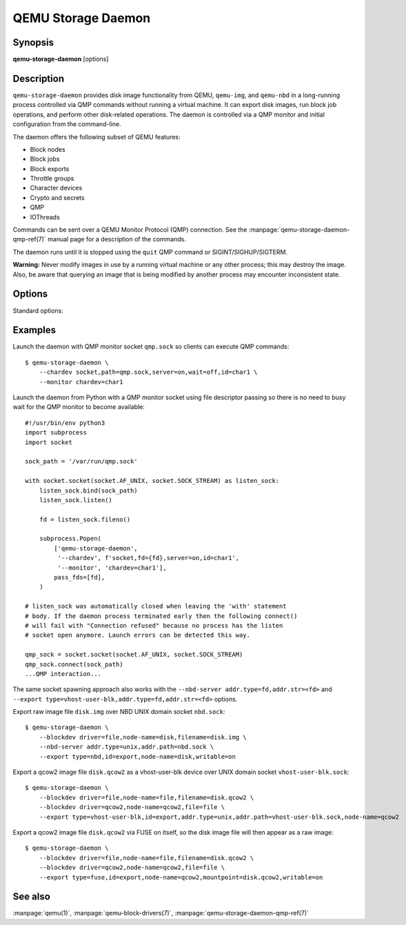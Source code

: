 ===================
QEMU Storage Daemon
===================

Synopsis
--------

**qemu-storage-daemon** [options]

Description
-----------

``qemu-storage-daemon`` provides disk image functionality from QEMU,
``qemu-img``, and ``qemu-nbd`` in a long-running process controlled via QMP
commands without running a virtual machine.
It can export disk images, run block job operations, and
perform other disk-related operations. The daemon is controlled via a QMP
monitor and initial configuration from the command-line.

The daemon offers the following subset of QEMU features:

* Block nodes
* Block jobs
* Block exports
* Throttle groups
* Character devices
* Crypto and secrets
* QMP
* IOThreads

Commands can be sent over a QEMU Monitor Protocol (QMP) connection. See the
:manpage:`qemu-storage-daemon-qmp-ref(7)` manual page for a description of the
commands.

The daemon runs until it is stopped using the ``quit`` QMP command or
SIGINT/SIGHUP/SIGTERM.

**Warning:** Never modify images in use by a running virtual machine or any
other process; this may destroy the image. Also, be aware that querying an
image that is being modified by another process may encounter inconsistent
state.

Options
-------

.. program:: qemu-storage-daemon

Standard options:

.. option:: -h, --help

  Display help and exit

.. option:: -V, --version

  Display version information and exit

.. option:: -T, --trace [[enable=]PATTERN][,events=FILE][,file=FILE]

  .. include:: ../qemu-option-trace.rst.inc

.. option:: --blockdev BLOCKDEVDEF

  is a block node definition. See the :manpage:`qemu(1)` manual page for a
  description of block node properties and the :manpage:`qemu-block-drivers(7)`
  manual page for a description of driver-specific parameters.

.. option:: --chardev CHARDEVDEF

  is a character device definition. See the :manpage:`qemu(1)` manual page for
  a description of character device properties. A common character device
  definition configures a UNIX domain socket::

  --chardev socket,id=char1,path=/var/run/qsd-qmp.sock,server=on,wait=off

.. option:: --export [type=]nbd,id=<id>,node-name=<node-name>[,name=<export-name>][,writable=on|off][,bitmap=<name>]
  --export [type=]vhost-user-blk,id=<id>,node-name=<node-name>,addr.type=unix,addr.path=<socket-path>[,writable=on|off][,logical-block-size=<block-size>][,num-queues=<num-queues>]
  --export [type=]vhost-user-blk,id=<id>,node-name=<node-name>,addr.type=fd,addr.str=<fd>[,writable=on|off][,logical-block-size=<block-size>][,num-queues=<num-queues>]
  --export [type=]fuse,id=<id>,node-name=<node-name>,mountpoint=<file>[,growable=on|off][,writable=on|off][,allow-other=on|off|auto]

  is a block export definition. ``node-name`` is the block node that should be
  exported. ``writable`` determines whether or not the export allows write
  requests for modifying data (the default is off).

  The ``nbd`` export type requires ``--nbd-server`` (see below). ``name`` is
  the NBD export name (if not specified, it defaults to the given
  ``node-name``). ``bitmap`` is the name of a dirty bitmap reachable from the
  block node, so the NBD client can use NBD_OPT_SET_META_CONTEXT with the
  metadata context name "qemu:dirty-bitmap:BITMAP" to inspect the bitmap.

  The ``vhost-user-blk`` export type takes a vhost-user socket address on which
  it accept incoming connections. Both
  ``addr.type=unix,addr.path=<socket-path>`` for UNIX domain sockets and
  ``addr.type=fd,addr.str=<fd>`` for file descriptor passing are supported.
  ``logical-block-size`` sets the logical block size in bytes (the default is
  512). ``num-queues`` sets the number of virtqueues (the default is 1).

  The ``fuse`` export type takes a mount point, which must be a regular file,
  on which to export the given block node. That file will not be changed, it
  will just appear to have the block node's content while the export is active
  (very much like mounting a filesystem on a directory does not change what the
  directory contains, it only shows a different content while the filesystem is
  mounted). Consequently, applications that have opened the given file before
  the export became active will continue to see its original content. If
  ``growable`` is set, writes after the end of the exported file will grow the
  block node to fit.  The ``allow-other`` option controls whether users other
  than the user running the process will be allowed to access the export.  Note
  that enabling this option as a non-root user requires enabling the
  user_allow_other option in the global fuse.conf configuration file.  Setting
  ``allow-other`` to auto (the default) will try enabling this option, and on
  error fall back to disabling it.

.. option:: --monitor MONITORDEF

  is a QMP monitor definition. See the :manpage:`qemu(1)` manual page for
  a description of QMP monitor properties. A common QMP monitor definition
  configures a monitor on character device ``char1``::

  --monitor chardev=char1

.. option:: --nbd-server addr.type=inet,addr.host=<host>,addr.port=<port>[,tls-creds=<id>][,tls-authz=<id>][,max-connections=<n>]
  --nbd-server addr.type=unix,addr.path=<path>[,tls-creds=<id>][,tls-authz=<id>][,max-connections=<n>]
  --nbd-server addr.type=fd,addr.str=<fd>[,tls-creds=<id>][,tls-authz=<id>][,max-connections=<n>]

  is a server for NBD exports. Both TCP and UNIX domain sockets are supported.
  A listen socket can be provided via file descriptor passing (see Examples
  below). TLS encryption can be configured using ``--object`` tls-creds-* and
  authz-* secrets (see below).

  To configure an NBD server on UNIX domain socket path
  ``/var/run/qsd-nbd.sock``::

  --nbd-server addr.type=unix,addr.path=/var/run/qsd-nbd.sock

.. option:: --object help
  --object <type>,help
  --object <type>[,<property>=<value>...]

  is a QEMU user creatable object definition. List object types with ``help``.
  List object properties with ``<type>,help``. See the :manpage:`qemu(1)`
  manual page for a description of the object properties.

.. option:: --pidfile PATH

  is the path to a file where the daemon writes its pid. This allows scripts to
  stop the daemon by sending a signal::

    $ kill -SIGTERM $(<path/to/qsd.pid)

  A file lock is applied to the file so only one instance of the daemon can run
  with a given pid file path. The daemon unlinks its pid file when terminating.

  The pid file is written after chardevs, exports, and NBD servers have been
  created but before accepting connections. The daemon has started successfully
  when the pid file is written and clients may begin connecting.

.. option:: --daemonize

  Daemonize the process. The parent process will exit once startup is complete
  (i.e., after the pid file has been or would have been written) or failure
  occurs. Its exit code reflects whether the child has started up successfully
  or failed to do so.

Examples
--------
Launch the daemon with QMP monitor socket ``qmp.sock`` so clients can execute
QMP commands::

  $ qemu-storage-daemon \
      --chardev socket,path=qmp.sock,server=on,wait=off,id=char1 \
      --monitor chardev=char1

Launch the daemon from Python with a QMP monitor socket using file descriptor
passing so there is no need to busy wait for the QMP monitor to become
available::

  #!/usr/bin/env python3
  import subprocess
  import socket

  sock_path = '/var/run/qmp.sock'

  with socket.socket(socket.AF_UNIX, socket.SOCK_STREAM) as listen_sock:
      listen_sock.bind(sock_path)
      listen_sock.listen()

      fd = listen_sock.fileno()

      subprocess.Popen(
          ['qemu-storage-daemon',
           '--chardev', f'socket,fd={fd},server=on,id=char1',
           '--monitor', 'chardev=char1'],
          pass_fds=[fd],
      )

  # listen_sock was automatically closed when leaving the 'with' statement
  # body. If the daemon process terminated early then the following connect()
  # will fail with "Connection refused" because no process has the listen
  # socket open anymore. Launch errors can be detected this way.

  qmp_sock = socket.socket(socket.AF_UNIX, socket.SOCK_STREAM)
  qmp_sock.connect(sock_path)
  ...QMP interaction...

The same socket spawning approach also works with the ``--nbd-server
addr.type=fd,addr.str=<fd>`` and ``--export
type=vhost-user-blk,addr.type=fd,addr.str=<fd>`` options.

Export raw image file ``disk.img`` over NBD UNIX domain socket ``nbd.sock``::

  $ qemu-storage-daemon \
      --blockdev driver=file,node-name=disk,filename=disk.img \
      --nbd-server addr.type=unix,addr.path=nbd.sock \
      --export type=nbd,id=export,node-name=disk,writable=on

Export a qcow2 image file ``disk.qcow2`` as a vhost-user-blk device over UNIX
domain socket ``vhost-user-blk.sock``::

  $ qemu-storage-daemon \
      --blockdev driver=file,node-name=file,filename=disk.qcow2 \
      --blockdev driver=qcow2,node-name=qcow2,file=file \
      --export type=vhost-user-blk,id=export,addr.type=unix,addr.path=vhost-user-blk.sock,node-name=qcow2

Export a qcow2 image file ``disk.qcow2`` via FUSE on itself, so the disk image
file will then appear as a raw image::

  $ qemu-storage-daemon \
      --blockdev driver=file,node-name=file,filename=disk.qcow2 \
      --blockdev driver=qcow2,node-name=qcow2,file=file \
      --export type=fuse,id=export,node-name=qcow2,mountpoint=disk.qcow2,writable=on

See also
--------

:manpage:`qemu(1)`, :manpage:`qemu-block-drivers(7)`, :manpage:`qemu-storage-daemon-qmp-ref(7)`
